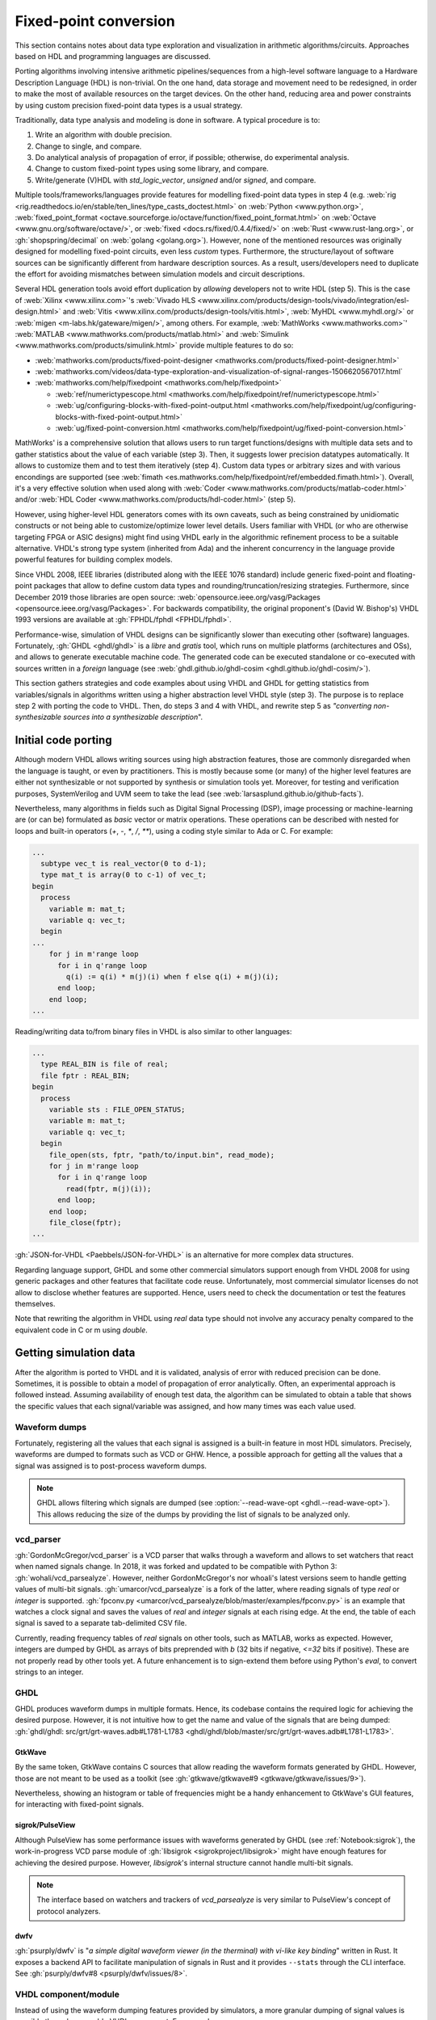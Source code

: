 .. _Notebook:fpconv:

Fixed-point conversion
######################

This section contains notes about data type exploration and visualization in arithmetic algorithms/circuits. Approaches
based on HDL and programming languages are discussed.

Porting algorithms involving intensive arithmetic pipelines/sequences from a high-level software language to a Hardware
Description Language (HDL) is non-trivial. On the one hand, data storage and movement need to be redesigned, in order to
make the most of available resources on the target devices. On the other hand, reducing area and power constraints by
using custom precision fixed-point data types is a usual strategy.

Traditionally, data type analysis and modeling is done in software. A typical procedure is to:

1.  Write an algorithm with double precision.
2.  Change to single, and compare.
3.  Do analytical analysis of propagation of error, if possible; otherwise, do experimental analysis.
4.  Change to custom fixed-point types using some library, and compare.
5.  Write/generate (V)HDL with `std_logic_vector`, `unsigned` and/or `signed`, and compare.

Multiple tools/frameworks/languages provide features for modelling fixed-point data types in step 4 (e.g.
:web:`rig <rig.readthedocs.io/en/stable/ten_lines/type_casts_doctest.html>` on :web:`Python <www.python.org>`,
:web:`fixed_point_format <octave.sourceforge.io/octave/function/fixed_point_format.html>` on :web:`Octave <www.gnu.org/software/octave/>`,
or :web:`fixed <docs.rs/fixed/0.4.4/fixed/>` on :web:`Rust <www.rust-lang.org>`,
or :gh:`shopspring/decimal` on :web:`golang <golang.org>`).
However, none of the mentioned resources was originally designed for modelling fixed-point circuits, even less *custom*
types.
Furthermore, the structure/layout of software sources can be significantly different from hardware description sources.
As a result, users/developers need to duplicate the effort for avoiding mismatches between simulation models and circuit
descriptions.

Several HDL generation tools avoid effort duplication by *allowing* developers not to write HDL (step 5).
This is the case of :web:`Xilinx <www.xilinx.com>`'s :web:`Vivado HLS <www.xilinx.com/products/design-tools/vivado/integration/esl-design.html>`
and :web:`Vitis <www.xilinx.com/products/design-tools/vitis.html>`, :web:`MyHDL <www.myhdl.org/>` or
:web:`migen <m-labs.hk/gateware/migen/>`, among others.
For example, :web:`MathWorks <www.mathworks.com>`' :web:`MATLAB <www.mathworks.com/products/matlab.html>` and
:web:`Simulink <www.mathworks.com/products/simulink.html>` provide multiple features to do so:

* :web:`mathworks.com/products/fixed-point-designer <mathworks.com/products/fixed-point-designer.html>`
* :web:`mathworks.com/videos/data-type-exploration-and-visualization-of-signal-ranges-1506620567017.html`
* :web:`mathworks.com/help/fixedpoint <mathworks.com/help/fixedpoint>`

  * :web:`ref/numerictypescope.html <mathworks.com/help/fixedpoint/ref/numerictypescope.html>`
  * :web:`ug/configuring-blocks-with-fixed-point-output.html <mathworks.com/help/fixedpoint/ug/configuring-blocks-with-fixed-point-output.html>`
  * :web:`ug/fixed-point-conversion.html <mathworks.com/help/fixedpoint/ug/fixed-point-conversion.html>`

MathWorks' is a comprehensive solution that allows users to run target functions/designs with multiple data sets and to
gather statistics about the value of each variable (step 3).
Then, it suggests lower precision datatypes automatically.
It allows to customize them and to test them iteratively (step 4).
Custom data types or arbitrary sizes and with various encondings are supported (see :web:`fimath <es.mathworks.com/help/fixedpoint/ref/embedded.fimath.html>`).
Overall, it's a very effective solution when used along with :web:`Coder <www.mathworks.com/products/matlab-coder.html>`
and/or :web:`HDL Coder <www.mathworks.com/products/hdl-coder.html>` (step 5).

However, using higher-level HDL generators comes with its own caveats, such as being constrained by unidiomatic
constructs or not being able to customize/optimize lower level details.
Users familiar with VHDL (or who are otherwise targeting FPGA or ASIC designs) might find using VHDL early in the
algorithmic refinement process to be a suitable alternative.
VHDL's strong type system (inherited from Ada) and the inherent concurrency in the language provide powerful features
for building complex models.

Since VHDL 2008, IEEE libraries (distributed along with the IEEE 1076 standard) include generic fixed-point and
floating-point packages that allow to define custom data types and rounding/truncation/resizing strategies.
Furthermore, since December 2019 those libraries are open source: :web:`opensource.ieee.org/vasg/Packages <opensource.ieee.org/vasg/Packages>`.
For backwards compatibility, the original proponent's (David W. Bishop's) VHDL 1993 versions are available at :gh:`FPHDL/fphdl <FPHDL/fphdl>`.

Performance-wise, simulation of VHDL designs can be significantly slower than executing other (software) languages.
Fortunately, :gh:`GHDL <ghdl/ghdl>` is a *libre* and *gratis* tool, which runs on multiple platforms
(architectures and OSs), and allows to generate executable machine code.
The generated code can be executed standalone or co-executed with sources written in a *foreign* language
(see :web:`ghdl.github.io/ghdl-cosim <ghdl.github.io/ghdl-cosim/>`).

This section gathers strategies and code examples about using VHDL and GHDL for getting statistics from
variables/signals in algorithms written using a higher abstraction level VHDL style (step 3).
The purpose is to replace step 2 with porting the code to VHDL.
Then, do steps 3 and 4 with VHDL, and rewrite step 5 as *"converting non-synthesizable sources into a synthesizable description*".

Initial code porting
********************

Although modern VHDL allows writing sources using high abstraction features, those are commonly disregarded when the
language is taught, or even by practitioners.
This is mostly because some (or many) of the higher level features are either not synthesizable or not supported by
synthesis or simulation tools yet.
Moreover, for testing and verification purposes, SystemVerilog and UVM seem to take the lead (see :web:`larsasplund.github.io/github-facts`).

Nevertheless, many algorithms in fields such as Digital Signal Processing (DSP), image processing or machine-learning
are (or can be) formulated as *basic* vector or matrix operations.
These operations can be described with nested for loops and built-in operators (`+`, `-`, `*`, `/`, `**`), using a
coding style similar to Ada or C.
For example:

.. code-block:: vhdl

  ...
    subtype vec_t is real_vector(0 to d-1);
    type mat_t is array(0 to c-1) of vec_t;
  begin
    process
      variable m: mat_t;
      variable q: vec_t;
    begin
  ...
      for j in m'range loop
        for i in q'range loop
          q(i) := q(i) * m(j)(i) when f else q(i) + m(j)(i);
        end loop;
      end loop;
  ...


Reading/writing data to/from binary files in VHDL is also similar to other languages:

.. code-block:: vhdl

  ...
    type REAL_BIN is file of real;
    file fptr : REAL_BIN;
  begin
    process
      variable sts : FILE_OPEN_STATUS;
      variable m: mat_t;
      variable q: vec_t;
    begin
      file_open(sts, fptr, "path/to/input.bin", read_mode);
      for j in m'range loop
        for i in q'range loop
          read(fptr, m(j)(i));
        end loop;
      end loop;
      file_close(fptr);
  ...

:gh:`JSON-for-VHDL <Paebbels/JSON-for-VHDL>` is an alternative for more complex data structures.

Regarding language support, GHDL and some other commercial simulators support enough from VHDL 2008 for using generic
packages and other features that facilitate code reuse.
Unfortunately, most commercial simulator licenses do not allow to disclose whether features are supported.
Hence, users need to check the documentation or test the features themselves.

Note that rewriting the algorithm in VHDL using `real` data type should not involve any accuracy penalty compared to the
equivalent code in C or m using `double`.

Getting simulation data
***********************

After the algorithm is ported to VHDL and it is validated, analysis of error with reduced precision can be done.
Sometimes, it is possible to obtain a model of propagation of error analytically.
Often, an experimental approach is followed instead.
Assuming availability of enough test data, the algorithm can be simulated to obtain a table that shows the specific
values that each signal/variable was assigned, and how many times was each value used.

Waveform dumps
==============

Fortunately, registering all the values that each signal is assigned is a built-in feature in most HDL simulators.
Precisely, waveforms are dumped to formats such as VCD or GHW.
Hence, a possible approach for getting all the values that a signal was assigned is to post-process waveform dumps.

.. NOTE::
  GHDL allows filtering which signals are dumped (see :option:`--read-wave-opt <ghdl.--read-wave-opt>`).
  This allows reducing the size of the dumps by providing the list of signals to be analyzed only.

vcd_parser
==========

:gh:`GordonMcGregor/vcd_parser` is a VCD parser that walks through a waveform and allows to set watchers that react
when named signals change.
In 2018, it was forked and updated to be compatible with Python 3: :gh:`wohali/vcd_parsealyze`.
However, neither GordonMcGregor's nor whoali's latest versions seem to handle getting values of multi-bit signals.
:gh:`umarcor/vcd_parsealyze` is a fork of the latter, where reading signals of type `real` or `integer` is supported.
:gh:`fpconv.py <umarcor/vcd_parsealyze/blob/master/examples/fpconv.py>` is an example that watches a clock signal
and saves the values of `real` and `integer` signals at each rising edge.
At the end, the table of each signal is saved to a separate tab-delimited CSV file.

Currently, reading frequency tables of `real` signals on other tools, such as MATLAB, works as expected.
However, integers are dumped by GHDL as arrays of bits preprended with `b` (32 bits if negative, `<=32` bits if positive).
These are not properly read by other tools yet.
A future enhancement is to sign-extend them before using Python's `eval`, to convert strings to an integer.

GHDL
====

GHDL produces waveform dumps in multiple formats.
Hence, its codebase contains the required logic for achieving the desired purpose.
However, it is not intuitive how to get the name and value of the signals that are being dumped:
:gh:`ghdl/ghdl: src/grt/grt-waves.adb#L1781-L1783 <ghdl/ghdl/blob/master/src/grt/grt-waves.adb#L1781-L1783>`.

GtkWave
-------

By the same token, GtkWave contains C sources that allow reading the waveform formats generated by GHDL.
However, those are not meant to be used as a toolkit (see :gh:`gtkwave/gtkwave#9 <gtkwave/gtkwave/issues/9>`).

Nevertheless, showing an histogram or table of frequencies might be a handy enhancement to GtkWave's GUI features, for
interacting with fixed-point signals.

sigrok/PulseView
----------------

Although PulseView has some performance issues with waveforms generated by GHDL (see :ref:`Notebook:sigrok`), the
work-in-progress VCD parse module of :gh:`libsigrok <sigrokproject/libsigrok>` might have enough features for
achieving the desired purpose.
However, `libsigrok`'s internal structure cannot handle multi-bit signals.

.. NOTE::
  The interface based on watchers and trackers of `vcd_parsealyze` is very similar to PulseView's concept of protocol
  analyzers.

dwfv
----

:gh:`psurply/dwfv` is "*a simple digital waveform viewer (in the therminal) with vi-like key binding*" written in
Rust.
It exposes a backend API to facilitate manipulation of signals in Rust and it provides ``--stats`` through the CLI
interface.
See :gh:`psurply/dwfv#8 <psurply/dwfv/issues/8>`.

VHDL component/module
=====================

Instead of using the waveform dumping features provided by simulators, a more granular dumping of signal values is
possible through a reusable VHDL component.
For example:

.. code-block:: vhdl

  m_stats: entity pkg_name.stats_monitor
    generic map (
      target => "path/to/output/file"
    )
    port map (
      CLK => clk,
      DATA => (a, b, c)
    );

  a <= b + c;

The module can be implemented with multiple architectures, for generating different output formats (CSV, binary, HEX,
etc.).
A package can provide "dynamically sized arrays of reals" (similar to :gh:`VUnit's integer_array_pkg <VUnit/vunit/blob/master/vunit/vhdl/data_types/src/integer_array_pkg.vhd>`).
Alternatively, VPI/VHPI/VHPIDIRECT can be used to pass data through an access/pointer (see :web:`ghdl.github.io/ghdl-cosim`)
by wrapping GHDL in a foreign language.

The disadvantage of this approach is that additional VHDL code needs to be included in the sources. On the other hand,
it allows to more easily decide which time frames to record and to ignore values under certain conditions.

This approach is similar to the AXI monitors that are available in :gh:`VUnit` or :gh:`OSVVM`.
The difference is how the content is interpreted.
In AXI monitors, the protocol is checked.
In this use case, a table is filled.

Simulation/verification frameworks
==================================

cocotb uses VPI or VHPI interfaces for interacting with simulators at runtime.
It allows to look/watch a hierarchical HDL path (as done in `vcd_parsealyze`).
However, reading nested records and arrays in GHDL through VPI is work in progress yet (see :gh:`ghdl/ghdl#1249 <ghdl/ghdl/pull/1249>`).

Analogously, MyHDL allows deriving from the `Signal` class and adding custom hooks/rules.
However, MyHDL's purpose is describing circuits in Python and optionally generating HDL sources.

* :gh:`Potential replacement for BinaryValue as seen in cocotb <ktbarrett/bv2/tree/vector-2>`

Analyzing simulation statistics
*******************************

The table of frequencies generated for each recorded signal can be post-processed for generating the histogram in any
language with a plot/graph library (Python, Matlab, Octave, D3.js...).

Suggesting custom fixed-point formats
*************************************

Suggesting optimal word size and fractional lengths automatically is out-of-scope of this project.
However, contributions of alternatives to MATLAB's `numerictypescope` that generate an interactive interface are welcome!

Regarding usage of custom types in VHDL, :gh:`FPHDL · Fixed_ug.pdf <FPHDL/fphdl/blob/master/Fixed_ug.pdf>` and
:gh:`FPHDL · Float_ug.pdf <FPHDL/fphdl/blob/master/Float_ug.pdf>` are the guides of VHDL's packages for defining
custom fixed/float types.
Users familiar with MATLAB's `fimath` will find definition of formats/types and truncation/rounding/overflow strategies
to be almost equivalent.

Converting sources into a synthesizable description
***************************************************

Apart from simulation, GHDL has experimental support for synthesis too (see :ref:`ghdl:USING:Synthesis`).
Hence, after converting data types to fixed-point types (or in parallel with doing it), VHDL sources can be reshaped to
properly describe the structure of the circuit.
During the process, `ghdl --synth` can be used as a check.
When passing, the output of GHDL (which is a VHDL 1993 netlist) can be used in vendor tools (e.g. Vivado).
Alternatively, formal verification is possible through :gh:`ghdl-yosys-plugin <ghdl/ghdl-yosys-plugin>`, which plugs
GHDL into the open source ecosystem composed by :awesome:`yosys`, :awesome:`nextpnr`,
:awesome:`SymbiYosys <symbiyosys>`, etc.

Examples
********

* :gh:`umarcor/vcd_parsealyze: examples/ghdl <umarcor/vcd_parsealyze/tree/master/examples/ghdl>`
  produces a VCD file to test :gh:`fpconv.py <umarcor/vcd_parsealyze/blob/master/examples/fpconv.py>`.
* Example :web:`Array and AXI4 Stream Verification Components <ghdl.github.io/ghdl-cosim/vhpidirect/examples/arrays.html#array-and-axi4-stream-verification-components>`
  from :web:`ghdl.github.io/ghdl-cosim <ghdl.github.io/ghdl-cosim>` shows how to read data of type ``real`` (C's
  ``double``) and convert it to/from custom signed fixed-point data types.

To Do
*****

* :gh:`smlgit/fpbinary`, a binary fixed point library for Python.
* :gh:`francof2a/fxpmath`, a Python library for fractional fixed-point (base 2) arithmetic and binary manipulation
  with Numpy compatibility.
